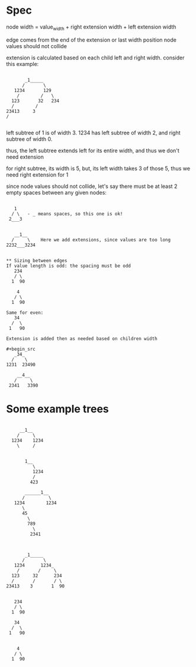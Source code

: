 * Spec
node width = value_width + right extension width + left extension width

edge comes from the end of the extension or last width position
node values should not collide

extension is calculated based on each child left and right width.
consider this example:
#+begin_src

           _1_____
          /       \
       1234       129
        /        /   \
      123       32   234
      /        /
    23413     3
    /

#+end_src
left subtree of 1 is of width 3.
1234 has left subtree of width 2, and right subtree of width 0.

thus, the left subtree extends left for its entire width, and thus we don't need extension

for right subtree, its width is 5, but, its left width takes 3 of those 5, thus we need right extension for 1


since node values should not collide, let's say there must be at least 2 empty spaces between any given nodes:
#+begin_src

   1
  / \   - _ means spaces, so this one is ok!
 2___3


   __1__
  /     \    Here we add extensions, since values are too long
2232___3234


** Sizing between edges
If value length is odd: the spacing must be odd
   234
   / \
  1  90

    4
   / \
  1  90

Same for even:
   34
  /  \
 1   90

Extension is added then as needed based on children width

#+begin_src
   _34_
  /    \
1231  23490

    __4__
   /     \
 2341   3390
#+end_src

#+end_src

* Some example trees
#+begin_src

     __1__
    /     \
  1234    1234
    \     /


       1__
          \
          1234
          /
         423

       ______1__
      /         \
   1234        1234
      \
      45
        \
        789
          \
         2341



       _1_____
      /       \
   1234      1234_
    /       /     \
  123     32      234
  /       /       / \
23413    3       1  90


   234
   / \
  1  90

   34
  /  \
 1   90


    4
   / \
  1  90
#+end_src
